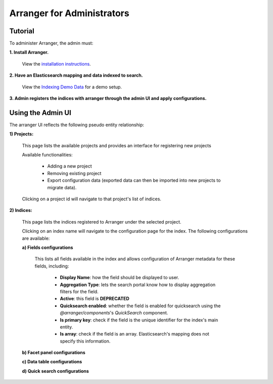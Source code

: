 =======================
Arranger for Administrators
=======================

Tutorial
======================

To administer Arranger, the admin must:

**1. Install Arranger.**

   View the `installation instructions <installation.html>`_.

**2. Have an Elasticsearch mapping and data indexed to search.**

   View the `Indexing Demo Data <gettingstarted.html#indexing-demo-data>`_ for a demo setup.

**3. Admin registers the indices with arranger through the admin UI and apply configurations.**

Using the Admin UI
======================

The arranger UI reflects the following pseudo entity relationship:

.. image :: images/admin_system.png

**1) Projects:**

   .. image :: images/projects.png

   This page lists the available projects and provides an interface for registering new projects

   Available functionalities:

      - Adding a new project
      - Removing existing project
      - Export configuration data (exported data can then be imported into new projects to migrate data).

   Clicking on a project id will navigate to that project's list of indices.

**2) Indices:**

   .. image :: images/indices.png

   This page lists the indices registered to Arranger under the selected project.

   Clicking on an index name will navigate to the configuration page for the index. The following configurations are available:

   **a) Fields configurations**

      .. image :: images/fields.png

      This lists all fields available in the index and allows configuration of Arranger metadata for these fields, including:
         
         - **Display Name**: how the field should be displayed to user.
         - **Aggregation Type**: lets the search portal know how to display aggregation filters for the field.
         - **Active**: this field is **DEPRECATED**
         - **Quicksearch enabled**: whether the field is enabled for quicksearch using the `@arranger/components`'s `QuickSearch` component.
         - **Is primary key**: check if the field is the unique identifier for the index's main entity.
         - **Is array**: check if the field is an array. Elasticsearch's mapping does not specify this information.
   
   **b) Facet panel configurations**

   **c) Data table configurations**

   **d) Quick search configurations**